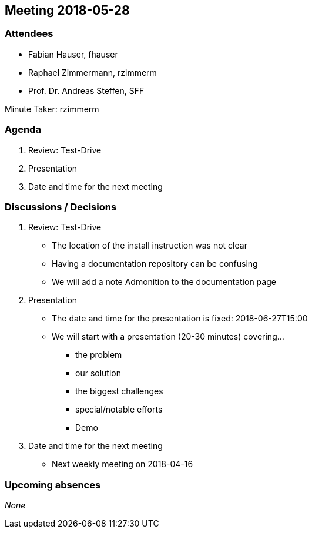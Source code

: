 == Meeting 2018-05-28

=== Attendees

* Fabian Hauser, fhauser
* Raphael Zimmermann, rzimmerm
* Prof. Dr. Andreas Steffen, SFF

Minute Taker: rzimmerm

=== Agenda

. Review: Test-Drive
. Presentation
. Date and time for the next meeting

=== Discussions / Decisions

. Review: Test-Drive
    * The location of the install instruction was not clear
    * Having a documentation repository can be confusing
    * We will add a note Admonition to the documentation page
. Presentation
    * The date and time for the presentation is fixed: 2018-06-27T15:00
    * We will start with a presentation (20-30 minutes) covering...
    ** the problem
    ** our solution
    ** the biggest challenges
    ** special/notable efforts
    ** Demo
. Date and time for the next meeting
    * Next weekly meeting on 2018-04-16

=== Upcoming absences

_None_
